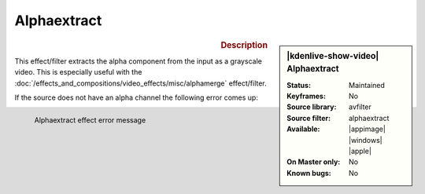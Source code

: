 .. meta::

   :description: Kdenlive Video Effects - Alphaextract
   :keywords: KDE, Kdenlive, video editor, help, learn, easy, effects, filter, video effects, misc, miscellaneous, alphaextract

.. metadata-placeholder

   :authors: - Bernd Jordan (https://discuss.kde.org/u/berndmj)

   :license: Creative Commons License SA 4.0


Alphaextract
============

.. figure:: /images/effects_and_compositions/kdenlive2304_effects-alphaextract.webp
   :width: 365px
   :figwidth: 365px
   :align: left
   :alt: kdenlive2304_effects-alphaextract

.. sidebar:: |kdenlive-show-video| Alphaextract

   :**Status**:
      Maintained
   :**Keyframes**:
      No
   :**Source library**:
      avfilter
   :**Source filter**:
      alphaextract
   :**Available**:
      |appimage| |windows| |apple|
   :**On Master only**:
      No
   :**Known bugs**:
      No

.. rst-class:: clear-both


.. rubric:: Description

This effect/filter extracts the alpha component from the input as a grayscale video. This is especially useful with the :doc:`/effects_and_compositions/video_effects/misc/alphamerge` effect/filter.

.. rst-class:: clear-both

If the source does not have an alpha channel the following error comes up:

.. figure:: /images/effects_and_compositions/kdenlive2304_effects-alphaextract_error.webp
   :width: 400px
   :figwidth: 400px
   :align: left
   :alt: kdenlive2304_effects-alphaextract_error

   Alphaextract effect error message
